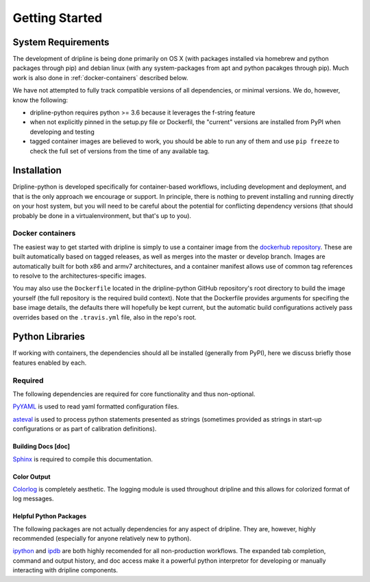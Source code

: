 ===============
Getting Started
===============


System Requirements
*******************
The development of dripline is being done primarily on OS X (with packages installed via homebrew and python packages through pip) and debian linux (with any system-packages from apt and python pacakges through pip).
Much work is also done in :ref:`docker-containers` described below.

We have not attempted to fully track compatible versions of all dependencies, or minimal versions.
We do, however, know the following:

* dripline-python requires python >= 3.6 because it leverages the f-string feature
* when not explicitly pinned in the setup.py file or Dockerfil, the "current" versions are installed from PyPI when developing and testing
* tagged container images are believed to work, you should be able to run any of them and use ``pip freeze`` to check the full set of versions from the time of any available tag.


Installation
************

Dripline-python is developed specifically for container-based workflows, including development and deployment, and that is the only approach we encourage or support.
In principle, there is nothing to prevent installing and running directly on your host system, but you will need to be careful about the potential for conflicting dependency versions (that should probably be done in a virtualenvironment, but that's up to you).


Docker containers
-----------------

The easiest way to get started with dripline is simply to use a container image from the `dockerhub repository <https://hub.docker.com/r/driplineorg/dripline-python/>`_.
These are built automatically based on tagged releases, as well as merges into the master or develop branch.
Images are automatically built for both x86 and armv7 architectures, and a container manifest allows use of common tag references to resolve to the architectures-specific images.

You may also use the ``Dockerfile`` located in the dripline-python GitHub repository's root directory to build the image yourself (the full repository is the required build context).
Note that the Dockerfile provides arguments for specifing the base image details, the defaults there will hopefully be kept current, but the automatic build configurations actively pass overrides based on the ``.travis.yml`` file, also in the repo's root.


Python Libraries
****************

If working with containers, the dependencies should all be installed (generally from PyPI), here we discuss briefly those features enabled by each.


Required
--------

The following dependencies are required for core functionality and thus non-optional.

`PyYAML <http://pyyaml.org>`_ is used to read yaml formatted configuration files.

`asteval <https://newville.github.io/asteval/>`_ is used to process python statements presented as strings (sometimes provided as strings in start-up configurations or as part of calibration definitions).


Building Docs [doc]
~~~~~~~~~~~~~~~~~~~

`Sphinx <http://sphinx-doc.org/>`_ is required to compile this documentation.

.. `Sphinx-contrib-programoutput <http://pythonhosted.org/sphinxcontrib-programoutput/>`_ Is used to automatically include the --help for the various utility programs.

.. removing better-apidoc use, we should confirm we want/need to use this, or look into normal apidoc
   `better-apidoc <https://pypi.python.org/pypi/better-apidoc>`_ is used to automatically generate rst files with api documentation.


Color Output
~~~~~~~~~~~~
`Colorlog <http://pypi.python.org/pypi/colorlog>`_ is completely aesthetic.
The logging module is used throughout dripline and this allows for colorized format of log messages.


Helpful Python Packages
~~~~~~~~~~~~~~~~~~~~~~~
The following packages are not actually dependencies for any aspect of dripline.
They are, however, highly recommended (especially for anyone relatively new to python).

`ipython <http://ipython.org>`_ and `ipdb <http://www.pypi.python.org/pypi/ipdb>`_ are both highly recomended for all non-production workflows.
The expanded tab completion, command and output history, and doc access make it a powerful python interpretor for developing or manually interacting with dripline components.

